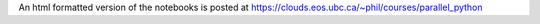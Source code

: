 An html formatted version of the notebooks is posted at https://clouds.eos.ubc.ca/~phil/courses/parallel_python
